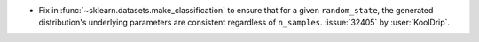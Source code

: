 - Fix in :func:`~sklearn.datasets.make_classification` to ensure that for a given
  ``random_state``, the generated distribution's underlying parameters are
  consistent regardless of ``n_samples``. :issue:`32405` by :user:`KoolDrip`.
